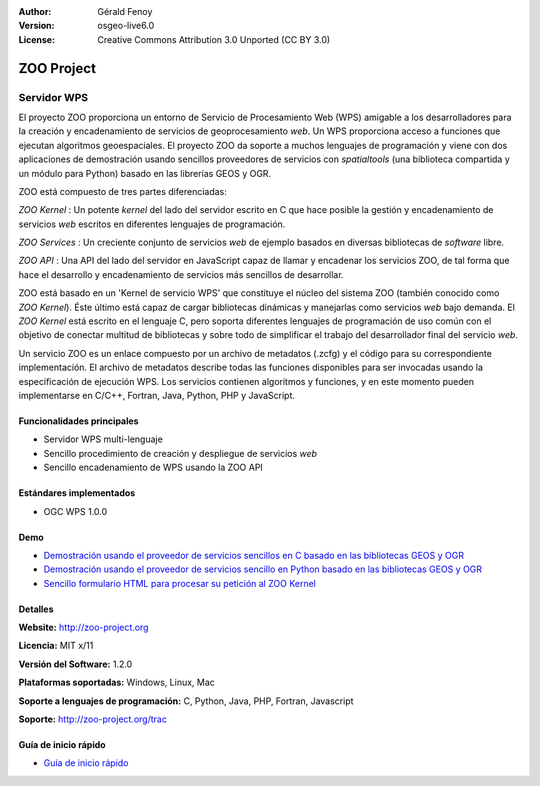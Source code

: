 :Author: Gérald Fenoy
:Version: osgeo-live6.0
:License: Creative Commons Attribution 3.0 Unported (CC BY 3.0)

.. _zoo-overview:

.. image:: ../../images/project_logos/logo-Zoo.png
  :scale: 50 %
  :alt: project logo
  :align: right
  :target: http://zoo-project.org/

ZOO Project
================================================================================

Servidor WPS
~~~~~~~~~~~~~~~~~~~~~~~~~~~~~~~~~~~~~~~~~~~~~~~~~~~~~~~~~~~~~~~~~~~~~~~~~~~~~~~~

El proyecto ZOO proporciona un entorno de Servicio de Procesamiento Web (WPS)
amigable a los desarrolladores para la creación y encadenamiento de servicios de
geoprocesamiento *web*. Un WPS proporciona acceso a funciones que ejecutan
algoritmos geoespaciales. El proyecto ZOO da soporte a muchos lenguajes de 
programación y viene con dos aplicaciones de demostración usando sencillos 
proveedores de servicios con *spatialtools* (una biblioteca compartida y un 
módulo para Python) basado en las librerías GEOS y OGR.

ZOO está compuesto de tres partes diferenciadas:

.. image:: ../../images/screenshots/1024x768/zoo-project-demo-2.png
  :scale: 40 %
  :alt: screenshot
  :align: right

*ZOO Kernel* : Un potente *kernel* del lado del servidor escrito en C que hace
posible la gestión y encadenamiento de servicios *web* escritos en diferentes
lenguajes de programación.

*ZOO Services* : Un creciente conjunto de servicios *web* de ejemplo basados en
diversas bibliotecas de *software* libre.

*ZOO API* : Una API del lado del servidor en JavaScript capaz de llamar y 
encadenar los servicios ZOO, de tal forma que hace el desarrollo y 
encadenamiento de servicios más sencillos de desarrollar.

ZOO está basado en un 'Kernel de servicio WPS' que constituye el núcleo del 
sistema ZOO (también conocido como *ZOO Kernel*). Éste último está capaz de
cargar bibliotecas dinámicas y manejarlas como servicios *web* bajo demanda.
El *ZOO Kernel* está escrito en el lenguaje C, pero soporta diferentes lenguajes
de programación de uso común con el objetivo de conectar multitud de bibliotecas
y sobre todo de simplificar el trabajo del desarrollador final del servicio 
*web*.

Un servicio ZOO es un enlace compuesto por un archivo de metadatos (.zcfg) y el
código para su correspondiente implementación. El archivo de metadatos describe
todas las funciones disponibles para ser invocadas usando la especificación de
ejecución WPS. Los servicios contienen algoritmos y funciones, y en este 
momento pueden implementarse en C/C++, Fortran, Java, Python, PHP y JavaScript.

Funcionalidades principales
--------------------------------------------------------------------------------

- Servidor WPS multi-lenguaje
- Sencillo procedimiento de creación y despliegue de servicios *web*
- Sencillo encadenamiento de WPS usando la ZOO API 

Estándares implementados
--------------------------------------------------------------------------------

* OGC WPS 1.0.0

Demo
--------------------------------------------------------------------------------

* `Demostración usando el proveedor de servicios sencillos en C basado en las bibliotecas GEOS y OGR <http://localhost/zoo-demo/spatialtools.html>`_
* `Demostración usando el proveedor de servicios sencillo en Python basado en las bibliotecas GEOS y OGR <http://localhost/zoo-demo/spatialtools-py.html>`_
* `Sencillo formulario HTML para procesar su petición al ZOO Kernel <http://localhost/zoo-demo/spatialtools.html>`_


Detalles
--------------------------------------------------------------------------------

**Website:** http://zoo-project.org

**Licencia:** MIT x/11

**Versión del Software:** 1.2.0

**Plataformas soportadas:** Windows, Linux, Mac

**Soporte a lenguajes de programación:** C, Python, Java, PHP, Fortran, Javascript

**Soporte:** http://zoo-project.org/trac


Guía de inicio rápido
--------------------------------------------------------------------------------

* `Guía de inicio rápido <../quickstart/zoo-project_quickstart.html>`_


